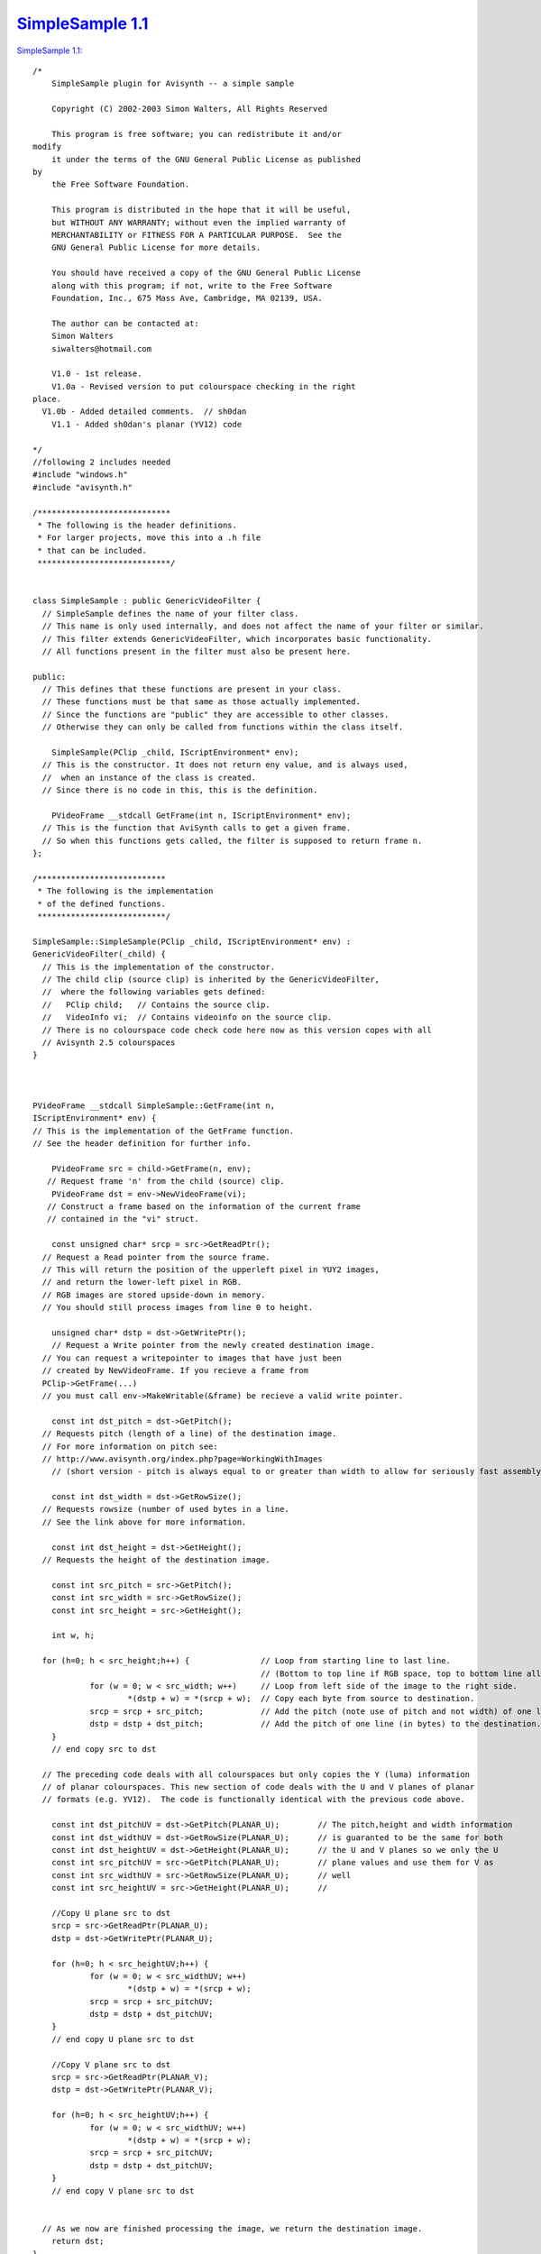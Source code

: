 
`SimpleSample 1.1`_
===================

`SimpleSample 1.1: <http://www.geocities.com/siwalters_uk/simplesample11.zip>`_

::

    /*
        SimpleSample plugin for Avisynth -- a simple sample

        Copyright (C) 2002-2003 Simon Walters, All Rights Reserved

        This program is free software; you can redistribute it and/or
    modify
        it under the terms of the GNU General Public License as published
    by
        the Free Software Foundation.

        This program is distributed in the hope that it will be useful,
        but WITHOUT ANY WARRANTY; without even the implied warranty of
        MERCHANTABILITY or FITNESS FOR A PARTICULAR PURPOSE.  See the
        GNU General Public License for more details.

        You should have received a copy of the GNU General Public License
        along with this program; if not, write to the Free Software
        Foundation, Inc., 675 Mass Ave, Cambridge, MA 02139, USA.

        The author can be contacted at:
        Simon Walters
        siwalters@hotmail.com

        V1.0 - 1st release.
        V1.0a - Revised version to put colourspace checking in the right
    place.
      V1.0b - Added detailed comments.  // sh0dan
        V1.1 - Added sh0dan's planar (YV12) code

    */
    //following 2 includes needed
    #include "windows.h"
    #include "avisynth.h"

    /****************************
     * The following is the header definitions.
     * For larger projects, move this into a .h file
     * that can be included.
     ****************************/


    class SimpleSample : public GenericVideoFilter {
      // SimpleSample defines the name of your filter class.
      // This name is only used internally, and does not affect the name of your filter or similar.
      // This filter extends GenericVideoFilter, which incorporates basic functionality.
      // All functions present in the filter must also be present here.

    public:
      // This defines that these functions are present in your class.
      // These functions must be that same as those actually implemented.
      // Since the functions are "public" they are accessible to other classes.
      // Otherwise they can only be called from functions within the class itself.

        SimpleSample(PClip _child, IScriptEnvironment* env);
      // This is the constructor. It does not return eny value, and is always used,
      //  when an instance of the class is created.
      // Since there is no code in this, this is the definition.

        PVideoFrame __stdcall GetFrame(int n, IScriptEnvironment* env);
      // This is the function that AviSynth calls to get a given frame.
      // So when this functions gets called, the filter is supposed to return frame n.
    };

    /***************************
     * The following is the implementation
     * of the defined functions.
     ***************************/

    SimpleSample::SimpleSample(PClip _child, IScriptEnvironment* env) :
    GenericVideoFilter(_child) {
      // This is the implementation of the constructor.
      // The child clip (source clip) is inherited by the GenericVideoFilter,
      //  where the following variables gets defined:
      //   PClip child;   // Contains the source clip.
      //   VideoInfo vi;  // Contains videoinfo on the source clip.
      // There is no colourspace code check code here now as this version copes with all
      // Avisynth 2.5 colourspaces
    }



    PVideoFrame __stdcall SimpleSample::GetFrame(int n,
    IScriptEnvironment* env) {
    // This is the implementation of the GetFrame function.
    // See the header definition for further info.

        PVideoFrame src = child->GetFrame(n, env);
       // Request frame 'n' from the child (source) clip.
        PVideoFrame dst = env->NewVideoFrame(vi);
       // Construct a frame based on the information of the current frame
       // contained in the "vi" struct.

        const unsigned char* srcp = src->GetReadPtr();
      // Request a Read pointer from the source frame.
      // This will return the position of the upperleft pixel in YUY2 images,
      // and return the lower-left pixel in RGB.
      // RGB images are stored upside-down in memory.
      // You should still process images from line 0 to height.

        unsigned char* dstp = dst->GetWritePtr();
        // Request a Write pointer from the newly created destination image.
      // You can request a writepointer to images that have just been
      // created by NewVideoFrame. If you recieve a frame from
      PClip->GetFrame(...)
      // you must call env->MakeWritable(&frame) be recieve a valid write pointer.

        const int dst_pitch = dst->GetPitch();
      // Requests pitch (length of a line) of the destination image.
      // For more information on pitch see:
      // http://www.avisynth.org/index.php?page=WorkingWithImages
        // (short version - pitch is always equal to or greater than width to allow for seriously fast assembly code)

        const int dst_width = dst->GetRowSize();
      // Requests rowsize (number of used bytes in a line.
      // See the link above for more information.

        const int dst_height = dst->GetHeight();
      // Requests the height of the destination image.

        const int src_pitch = src->GetPitch();
        const int src_width = src->GetRowSize();
        const int src_height = src->GetHeight();

        int w, h;

      for (h=0; h < src_height;h++) {               // Loop from starting line to last line.
                                                    // (Bottom to top line if RGB space, top to bottom line all others
                for (w = 0; w < src_width; w++)     // Loop from left side of the image to the right side.
                        *(dstp + w) = *(srcp + w);  // Copy each byte from source to destination.
                srcp = srcp + src_pitch;            // Add the pitch (note use of pitch and not width) of one line (in bytes) to the source image.
                dstp = dstp + dst_pitch;            // Add the pitch of one line (in bytes) to the destination.
        }
        // end copy src to dst

      // The preceding code deals with all colourspaces but only copies the Y (luma) information
      // of planar colourspaces. This new section of code deals with the U and V planes of planar
      // formats (e.g. YV12).  The code is functionally identical with the previous code above.

        const int dst_pitchUV = dst->GetPitch(PLANAR_U);        // The pitch,height and width information
        const int dst_widthUV = dst->GetRowSize(PLANAR_U);      // is guaranted to be the same for both
        const int dst_heightUV = dst->GetHeight(PLANAR_U);      // the U and V planes so we only the U
        const int src_pitchUV = src->GetPitch(PLANAR_U);        // plane values and use them for V as
        const int src_widthUV = src->GetRowSize(PLANAR_U);      // well
        const int src_heightUV = src->GetHeight(PLANAR_U);      //

        //Copy U plane src to dst
        srcp = src->GetReadPtr(PLANAR_U);
        dstp = dst->GetWritePtr(PLANAR_U);

        for (h=0; h < src_heightUV;h++) {
                for (w = 0; w < src_widthUV; w++)
                        *(dstp + w) = *(srcp + w);
                srcp = srcp + src_pitchUV;
                dstp = dstp + dst_pitchUV;
        }
        // end copy U plane src to dst

        //Copy V plane src to dst
        srcp = src->GetReadPtr(PLANAR_V);
        dstp = dst->GetWritePtr(PLANAR_V);

        for (h=0; h < src_heightUV;h++) {
                for (w = 0; w < src_widthUV; w++)
                        *(dstp + w) = *(srcp + w);
                srcp = srcp + src_pitchUV;
                dstp = dstp + dst_pitchUV;
        }
        // end copy V plane src to dst


      // As we now are finished processing the image, we return the destination image.
        return dst;
    }


    // This is the function that created the filter, when the filter has been called.
    // This can be used for simple parameter checking, so it is possible to create different filters,
    // based on the arguments recieved.

    AVSValue __cdecl Create_SimpleSample(AVSValue args, void* user_data,
    IScriptEnvironment* env) {
        return new SimpleSample(args[0].AsClip(),env);
        // Calls the constructor with the arguments provied.
    }


    // The following function is the function that actually registers the filter in AviSynth
    // It is called automatically, when the plugin is loaded to see which functions this filter contains.

    extern "C" __declspec(dllexport) const char* __stdcall
    AvisynthPluginInit2(IScriptEnvironment* env) {
        env->AddFunction("SimpleSample", "c", Create_SimpleSample,
        0);
        // The AddFunction has the following paramters:
        // AddFunction(Filtername , Arguments, Function to call,0);

        // Arguments is a string that defines the types and optional names of the arguments for you filter.
        // c - Video Clip
        // i - Integer number
        // f - Float number
        // s - String
        // b - boolean

        return "`SimpleSample' SimpleSample plugin";
        // A freeform name of the plugin.
    }

Back to `SimpleSample`_

$Date: 2006/10/28 20:18:14 $

.. _SimpleSample 1.1: http://www.avisynth.org/SimpleSample+1.1
.. _SimpleSample: SimpleSample.rst
